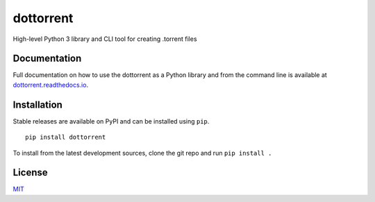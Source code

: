 dottorrent
==========

High-level Python 3 library and CLI tool for creating .torrent files

Documentation
-------------

Full documentation on how to use the dottorrent as a Python library and
from the command line is available at `dottorrent.readthedocs.io <http://dottorrent.readthedocs.io>`_.

.. image:: https://readthedocs.org/projects/dottorrent/badge/


Installation
------------

Stable releases are available on PyPI and can be installed using ``pip``.
::

	pip install dottorrent


To install from the latest development sources, clone the git repo and run
``pip install .``

License
-------

`MIT <https://opensource.org/licenses/MIT>`_